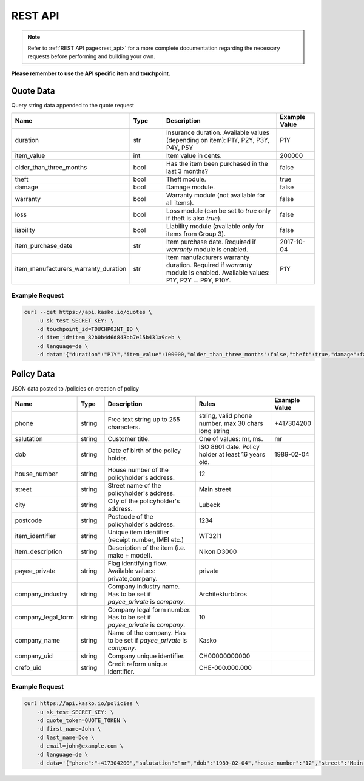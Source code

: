 REST API
========

.. note::  Refer to :ref:`REST API page<rest_api>` for a more complete documentation regarding the necessary requests before performing and building your own.

**Please remember to use the API specific item and touchpoint.**

Quote Data
----------
Query string data appended to the quote request

.. csv-table::
   :header: "Name", "Type", "Description", "Example Value"
   :widths: 20, 20, 80, 20

   "duration",                "str",   "Insurance duration. Available values (depending on item): P1Y, P2Y, P3Y, P4Y, P5Y", "P1Y"
   "item_value",              "int",   "Item value in cents.", "200000"
   "older_than_three_months", "bool",  "Has the item been purchased in the last 3 months?", "false"
   "theft",                   "bool",  "Theft module.", "true"
   "damage",                  "bool",  "Damage module.", "false"
   "warranty",                "bool",  "Warranty module (not available for all items).", "false"
   "loss",                    "bool",  "Loss module (can be set to `true` only if theft is also `true`).", "false"
   "liability",               "bool",  "Liability module (available only for items from Group 3).", "false"
   "item_purchase_date",      "str",   "Item purchase date. Required if `warranty` module is enabled.", "2017-10-04"
   "item_manufacturers_warranty_duration", "str", "Item manufacturers warranty duration. Required if `warranty` module is enabled. Available values: P1Y, P2Y ... P9Y, P10Y.", "P1Y"

Example Request
~~~~~~~~~~~~~~~

.. code:: bash

   curl --get https://api.kasko.io/quotes \
       -u sk_test_SECRET_KEY: \
       -d touchpoint_id=TOUCHPOINT_ID \
       -d item_id=item_82b0b4d6d843bb7e15b431a9ceb \
       -d language=de \
       -d data='{"duration":"P1Y","item_value":100000,"older_than_three_months":false,"theft":true,"damage":false,"loss":false}'

Policy Data
-----------
JSON data posted to /policies on creation of policy

.. csv-table::
   :header: "Name", "Type", "Description", "Rules", "Example Value"
   :widths: 20, 20, 80, 60, 20

   "phone",             "string", "Free text string up to 255 characters.", "string, valid phone number, max 30 chars long string",      "+417304200"
   "salutation",        "string", "Customer title.", "One of values: mr, ms.",   "mr"
   "dob",               "string", "Date of birth of the policy holder.","ISO 8601 date. Policy holder at least 16 years old.",           "1989-02-04"
   "house_number",      "string", "House number of the policyholder's address.", "12"
   "street",            "string", "Street name of the policyholder's address.",  "Main street"
   "city",              "string", "City of the policyholder's address.",         "Lubeck"
   "postcode",          "string", "Postcode of the policyholder's address.",     "1234"
   "item_identifier",   "string", "Unique item identifier (receipt number, IMEI etc.)", "WT3211"
   "item_description",  "string", "Description of the item (i.e. make + model).", "Nikon D3000"
   "payee_private",     "string", "Flag identifying flow. Available values: private,company.", "private"
   "company_industry",  "string", "Company industry name. Has to be set if `payee_private` is `company`.", "Architekturbüros"
   "company_legal_form","string", "Company legal form number. Has to be set if `payee_private` is `company`.", "10"
   "company_name",      "string", "Name of the company. Has to be set if `payee_private` is `company`.", "Kasko"
   "company_uid",       "string", "Company unique identifier.", "CH00000000000"
   "crefo_uid",       "string", "Credit reform unique identifier.", "CHE-000.000.000"

Example Request
~~~~~~~~~~~~~~~

.. code:: bash

   curl https://api.kasko.io/policies \
       -u sk_test_SECRET_KEY: \
       -d quote_token=QUOTE_TOKEN \
       -d first_name=John \
       -d last_name=Doe \
       -d email=john@example.com \
       -d language=de \
       -d data='{"phone":"+417304200","salutation":"mr","dob":"1989-02-04","house_number":"12","street":"Main street","city":"Lubeck","postcode":"1234","item_identifier":"WT3211","item_description":"Nikon D3000", "payee_private":"private"}'
